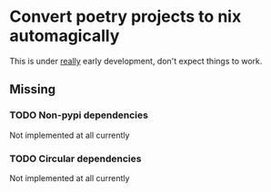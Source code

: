 * Convert poetry projects to nix automagically
This is under _really_ early development, don't expect things to work.

** Missing

*** TODO Non-pypi dependencies
Not implemented at all currently

*** TODO Circular dependencies
Not implemented at all currently
